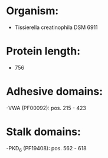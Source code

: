 * Organism:
- Tissierella creatinophila DSM 6911
* Protein length:
- 756
* Adhesive domains:
-VWA (PF00092): pos. 215 - 423
* Stalk domains:
-PKD_6 (PF19408): pos. 562 - 618

